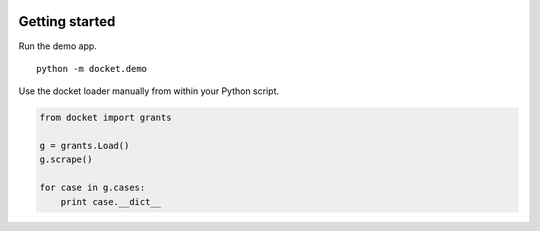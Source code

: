 .. figure:: https://cloud.githubusercontent.com/assets/109988/10271018/de09785a-6ad0-11e5-90d9-f50582d62824.png
   :alt: 

Getting started
===============

Run the demo app.

::

    python -m docket.demo

Use the docket loader manually from within your Python script.

.. code:: python

    from docket import grants

    g = grants.Load()
    g.scrape()

    for case in g.cases:
        print case.__dict__
